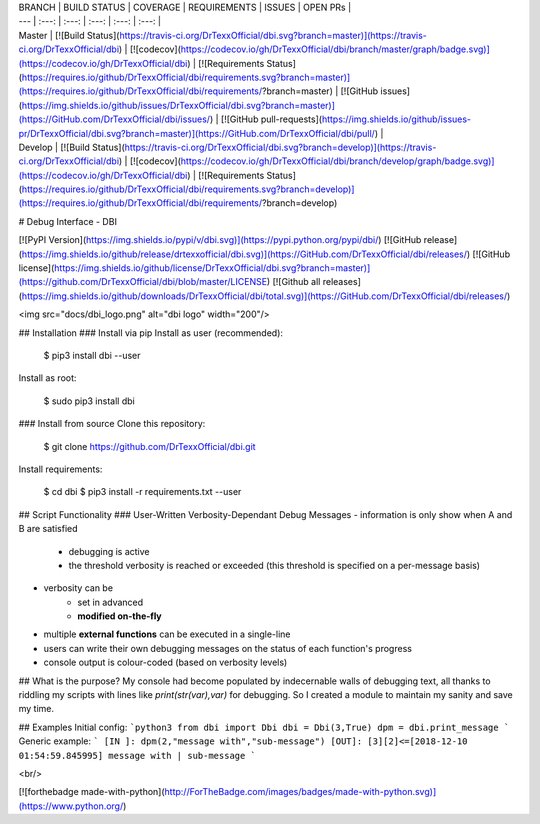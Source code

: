 | BRANCH  | BUILD STATUS | COVERAGE | REQUIREMENTS | ISSUES | OPEN PRs |
| ---     | :---:        | :---:    | :---:        | :---:  | :---:    |
| Master  | [![Build Status](https://travis-ci.org/DrTexxOfficial/dbi.svg?branch=master)](https://travis-ci.org/DrTexxOfficial/dbi) | [![codecov](https://codecov.io/gh/DrTexxOfficial/dbi/branch/master/graph/badge.svg)](https://codecov.io/gh/DrTexxOfficial/dbi) | [![Requirements Status](https://requires.io/github/DrTexxOfficial/dbi/requirements.svg?branch=master)](https://requires.io/github/DrTexxOfficial/dbi/requirements/?branch=master) | [![GitHub issues](https://img.shields.io/github/issues/DrTexxOfficial/dbi.svg?branch=master)](https://GitHub.com/DrTexxOfficial/dbi/issues/) | [![GitHub pull-requests](https://img.shields.io/github/issues-pr/DrTexxOfficial/dbi.svg?branch=master)](https://GitHub.com/DrTexxOfficial/dbi/pull/) |
| Develop | [![Build Status](https://travis-ci.org/DrTexxOfficial/dbi.svg?branch=develop)](https://travis-ci.org/DrTexxOfficial/dbi) | [![codecov](https://codecov.io/gh/DrTexxOfficial/dbi/branch/develop/graph/badge.svg)](https://codecov.io/gh/DrTexxOfficial/dbi) | [![Requirements Status](https://requires.io/github/DrTexxOfficial/dbi/requirements.svg?branch=develop)](https://requires.io/github/DrTexxOfficial/dbi/requirements/?branch=develop)

# Debug Interface - DBI 

[![PyPI Version](https://img.shields.io/pypi/v/dbi.svg)](https://pypi.python.org/pypi/dbi/)
[![GitHub release](https://img.shields.io/github/release/drtexxofficial/dbi.svg)](https://GitHub.com/DrTexxOfficial/dbi/releases/)
[![GitHub license](https://img.shields.io/github/license/DrTexxOfficial/dbi.svg?branch=master)](https://github.com/DrTexxOfficial/dbi/blob/master/LICENSE)
[![Github all releases](https://img.shields.io/github/downloads/DrTexxOfficial/dbi/total.svg)](https://GitHub.com/DrTexxOfficial/dbi/releases/)

<img src="docs/dbi_logo.png" alt="dbi logo" width="200"/>

## Installation
### Install via pip
Install as user (recommended):

    $ pip3 install dbi --user

Install as root:

    $ sudo pip3 install dbi

### Install from source
Clone this repository:

    $ git clone https://github.com/DrTexxOfficial/dbi.git

Install requirements:

    $ cd dbi
    $ pip3 install -r requirements.txt --user

## Script Functionality
### User-Written Verbosity-Dependant Debug Messages
- information is only show when A and B are satisfied
    - debugging is active
    - the threshold verbosity is reached or exceeded (this threshold is specified on a per-message basis)
- verbosity can be
    - set in advanced
    - **modified on-the-fly**
- multiple **external functions** can be executed in a single-line
- users can write their own debugging messages on the status of each function's progress
- console output is colour-coded (based on verbosity levels)

## What is the purpose?
My console had become populated by indecernable walls of debugging text, all thanks to riddling my scripts with lines like `print(str(var),var)` for debugging.
So I created a module to maintain my sanity and save my time.

## Examples
Initial config:
```python3
from dbi import Dbi
dbi = Dbi(3,True)
dpm = dbi.print_message
```
Generic example:
```
[IN ]: dpm(2,"message with","sub-message")
[OUT]: [3][2]<=[2018-12-10 01:54:59.845995] message with | sub-message
```

<br/>

[![forthebadge made-with-python](http://ForTheBadge.com/images/badges/made-with-python.svg)](https://www.python.org/)


